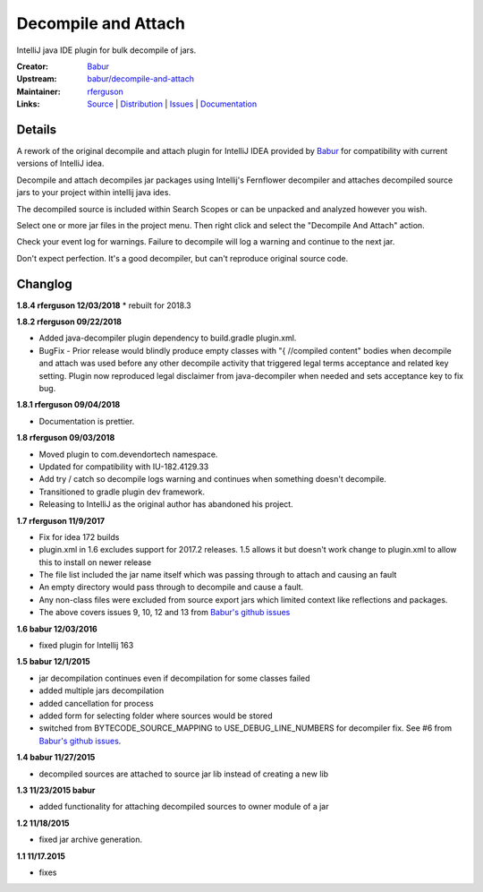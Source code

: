 Decompile and Attach
====================

IntelliJ java IDE plugin for bulk decompile of jars.

:Creator: `Babur`_
:Upstream: `babur/decompile-and-attach`_
:Maintainer: `rferguson`_
:Links: `Source`_ | `Distribution`_ | `Issues`_ | `Documentation`_

Details
-------

A rework of the original decompile and attach plugin for IntelliJ IDEA provided by
`Babur`_ for compatibility with current versions of IntelliJ idea.

Decompile and attach decompiles jar packages using Intellij's Fernflower decompiler
and attaches decompiled source jars to your project within intellij java ides.

The decompiled source is included within Search Scopes or can be unpacked and analyzed however you wish.

Select one or more jar files in the project menu. Then right click and select the "Decompile And Attach" action.

Check your event log for warnings. Failure to decompile will log a warning and continue to the next jar.

Don't expect perfection. It's a good decompiler, but can't reproduce original source code.

Changlog
--------

**1.8.4 rferguson 12/03/2018**
* rebuilt for 2018.3

**1.8.2 rferguson 09/22/2018**

* Added java-decompiler plugin dependency to build.gradle plugin.xml.
* BugFix - Prior release would blindly produce empty classes with "{ //compiled content" bodies
  when decompile and attach was used before any other decompile activity that triggered legal
  terms acceptance and related key setting. Plugin now reproduced legal disclaimer from java-decompiler
  when needed and sets acceptance key to fix bug.

**1.8.1 rferguson 09/04/2018**

* Documentation is prettier.

**1.8 rferguson 09/03/2018**

* Moved plugin to com.devendortech namespace.
* Updated for compatibility with IU-182.4129.33
* Add try / catch so decompile logs warning and continues when something doesn't decompile.
* Transitioned to gradle plugin dev framework.
* Releasing to IntelliJ as the original author has abandoned his project.

**1.7 rferguson 11/9/2017**

* Fix for idea 172 builds
* plugin.xml in 1.6 excludes support for 2017.2 releases.
  1.5 allows it but doesn't work change to plugin.xml to allow this
  to install on newer release
* The file list included the jar name itself which was passing through
  to attach and causing an fault
* An empty directory would pass through to decompile and cause a fault.
* Any non-class files were excluded from source export jars which
  limited context like reflections and packages.
* The above covers issues 9, 10, 12 and 13 from `Babur's github issues`_

**1.6 babur 12/03/2016**

* fixed plugin for Intellij 163

**1.5 babur 12/1/2015**

* jar decompilation continues even if decompilation for some classes failed
* added multiple jars decompilation
* added cancellation for process
* added form for selecting folder where sources would be stored
* switched from BYTECODE_SOURCE_MAPPING to USE_DEBUG_LINE_NUMBERS for decompiler fix.
  See #6 from `Babur's github issues`_.

**1.4 babur 11/27/2015**

* decompiled sources are attached to source jar lib instead of creating a new lib

**1.3 11/23/2015 babur**

* added functionality for attaching decompiled sources to owner module of a jar

**1.2 11/18/2015**

* fixed jar archive generation.


**1.1 11/17.2015**

* fixes


.. _Babur: https://github.com/bduisenov
.. _babur/decompile-and-attach: https://github.com/bduisenov/decompile-and-attach
.. _rferguson: https://github.com/devendor
.. _source: https://github.com/devendor/decompile-and-attach
.. _Distribution: https://plugins.jetbrains.com/plugin/11094-decompile-and-attach
.. _Issues: https://github.com/devendor/decompile-and-attach/issues
.. _Babur's github issues: https://github.com/bduisenov/decompile-and-attach/issues
.. _Documentation: https://www.devendortech.com/articles/decompile.html
